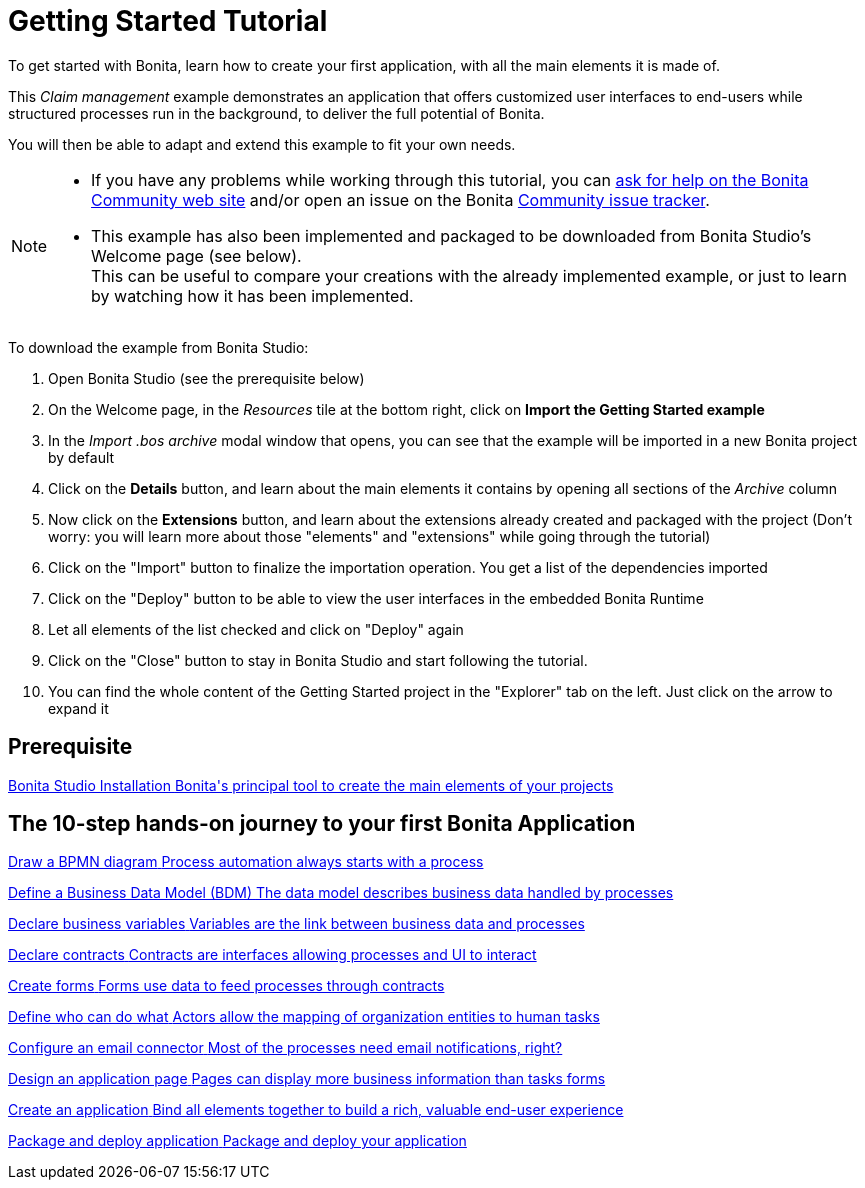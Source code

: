 = Getting Started Tutorial
:description: To get started with Bonita, learn how to create your first application, with all the main elements it is made of.
:page-aliases: ROOT:getting-started-index.adoc, ROOT:tutorial-overview.adoc

{description}

This _Claim management_ example demonstrates an application that offers customized user interfaces to end-users while structured processes run in the background, to deliver the full potential of Bonita. +

You will then be able to adapt and extend this example to fit your own needs.

[NOTE]
====

* If you have any problems while working through this tutorial, you can https://community.bonitasoft.com/questions-and-answers[ask for help on the Bonita Community web site] and/or open an issue on the Bonita https://bonita.atlassian.net/projects/BBPMC/issues[Community issue tracker].
* This example has also been implemented and packaged to be downloaded from Bonita Studio's Welcome page (see below). +
This can be useful to compare your creations with the already implemented example, or just to learn by watching how it has been implemented. +
====

To download the example from Bonita Studio:

. Open Bonita Studio (see the prerequisite below)
. On the Welcome page, in the _Resources_ tile at the bottom right, click on *Import the Getting Started example*
. In the _Import .bos archive_ modal window that opens, you can see that the example will be imported in a new Bonita project by default
. Click on the *Details* button, and learn about the main elements it contains by opening all sections of the _Archive_ column 
. Now click on the *Extensions* button, and learn about the extensions already created and packaged with the project
(Don't worry: you will learn more about those "elements" and "extensions" while going through the tutorial)
. Click on the "Import" button to finalize the importation operation. You get a list of the dependencies imported
. Click on the "Deploy" button to be able to view the user interfaces in the embedded Bonita Runtime
. Let all elements of the list checked and click on "Deploy" again
. Click on the "Close" button to stay in Bonita Studio and start following the tutorial. 
. You can find the whole content of the Getting Started project in the "Explorer" tab on the left. Just click on the arrow to expand it

[.card-section]
== Prerequisite

[.card.card-index]
--
xref:ROOT:bonita-studio-download-installation.adoc[[.card-title]#Bonita Studio Installation# [.card-body.card-content-overflow]#pass:q[Bonita's principal tool to create the main elements of your projects]#]
--

[.card-section]
== The 10-step hands-on journey to your first Bonita Application

[.card.card-index]
--
xref:draw-bpmn-diagram.adoc[[.card-title]#Draw a BPMN diagram# [.card-body.card-content-overflow]#pass:q[Process automation always starts with a process]#]
--

[.card.card-index]
--
xref:define-business-data-model.adoc[[.card-title]#Define a Business Data Model (BDM)# [.card-body.card-content-overflow]#pass:q[The data model describes business data handled by processes]#]
--

[.card.card-index]
--
xref:declare-business-variables.adoc[[.card-title]#Declare business variables# [.card-body.card-content-overflow]#pass:q[Variables are the link between business data and processes]#]
--

[.card.card-index]
--
xref:declare-contracts.adoc[[.card-title]#Declare contracts# [.card-body.card-content-overflow]#pass:q[Contracts are interfaces allowing processes and UI to interact]#]

--

[.card.card-index]
--
xref:create-web-user-interfaces.adoc[[.card-title]#Create forms# [.card-body.card-content-overflow]#pass:q[Forms use data to feed processes through contracts]#]
--

[.card.card-index]
--
xref:define-who-can-do-what.adoc[[.card-title]#Define who can do what# [.card-body.card-content-overflow]#pass:q[Actors allow the mapping of organization entities to human tasks]#]
--

[.card.card-index]
--
xref:configure-email-connector.adoc[[.card-title]#Configure an email connector# [.card-body.card-content-overflow]#pass:q[Most of the processes need email notifications, right?]#]
--

[.card.card-index]
--
xref:design-application-page.adoc[[.card-title]#Design an application page# [.card-body.card-content-overflow]#pass:q[Pages can display more business information than tasks forms]#]
--

[.card.card-index]
--
xref:create-application.adoc[[.card-title]#Create an application# [.card-body.card-content-overflow]#pass:q[Bind all elements together to build a rich, valuable end-user experience]#]
--

[.card.card-index]
--
xref:package-and-deploy-sca-application.adoc[[.card-title]#Package and deploy application# [.card-body.card-content-overflow]#pass:q[Package and deploy your application]#]
--
